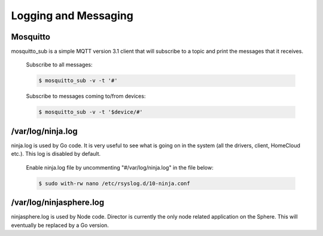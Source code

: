Logging and Messaging
*********************

Mosquitto
=========
mosquitto_sub is a simple MQTT version 3.1 client that will subscribe to a topic and print the messages that it receives.

	Subscribe to all messages:

	.. code-block:: bash

		$ mosquitto_sub -v -t '#'

	Subscribe to messages coming to/from devices:

	.. code-block:: bash

		$ mosquitto_sub -v -t '$device/#'


/var/log/ninja.log
==================
ninja.log is used by Go code.  It is very useful to see what is going on in the system (all the drivers, client, HomeCloud etc.). This log is disabled by default.

	Enable ninja.log file by uncommenting "#/var/log/ninja.log" in the file below:
	
	.. code-block:: bash

		$ sudo with-rw nano /etc/rsyslog.d/10-ninja.conf


/var/log/ninjasphere.log
=========================
ninjasphere.log is used by Node code.  Director is currently the only node related application on the Sphere.  This will eventually be replaced by a Go version.
